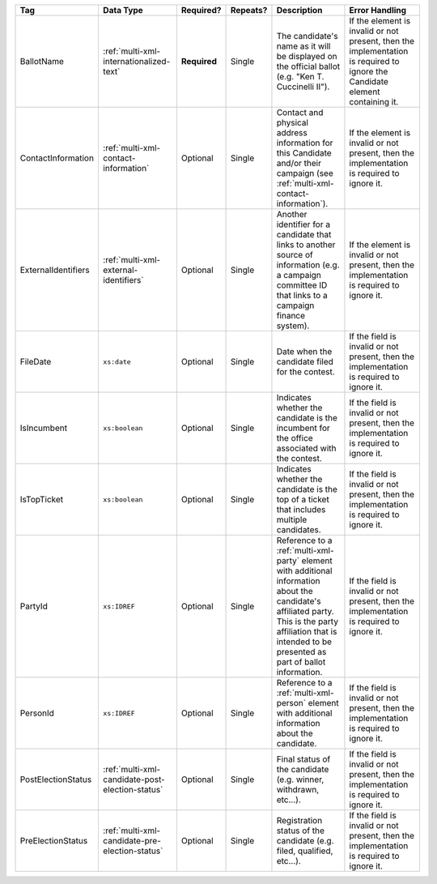 .. This file is auto-generated.  Do not edit it by hand!

+---------------------+-------------------------------------------------+--------------+--------------+------------------------------------------+------------------------------------------+
| Tag                 | Data Type                                       | Required?    | Repeats?     | Description                              | Error Handling                           |
+=====================+=================================================+==============+==============+==========================================+==========================================+
| BallotName          | :ref:`multi-xml-internationalized-text`         | **Required** | Single       | The candidate's name as it will be       | If the element is invalid or not         |
|                     |                                                 |              |              | displayed on the official ballot (e.g.   | present, then the implementation is      |
|                     |                                                 |              |              | "Ken T. Cuccinelli II").                 | required to ignore the Candidate element |
|                     |                                                 |              |              |                                          | containing it.                           |
+---------------------+-------------------------------------------------+--------------+--------------+------------------------------------------+------------------------------------------+
| ContactInformation  | :ref:`multi-xml-contact-information`            | Optional     | Single       | Contact and physical address information | If the element is invalid or not         |
|                     |                                                 |              |              | for this Candidate and/or their campaign | present, then the implementation is      |
|                     |                                                 |              |              | (see                                     | required to ignore it.                   |
|                     |                                                 |              |              | :ref:`multi-xml-contact-information`).   |                                          |
+---------------------+-------------------------------------------------+--------------+--------------+------------------------------------------+------------------------------------------+
| ExternalIdentifiers | :ref:`multi-xml-external-identifiers`           | Optional     | Single       | Another identifier for a candidate that  | If the element is invalid or not         |
|                     |                                                 |              |              | links to another source of information   | present, then the implementation is      |
|                     |                                                 |              |              | (e.g. a campaign committee ID that links | required to ignore it.                   |
|                     |                                                 |              |              | to a campaign finance system).           |                                          |
+---------------------+-------------------------------------------------+--------------+--------------+------------------------------------------+------------------------------------------+
| FileDate            | ``xs:date``                                     | Optional     | Single       | Date when the candidate filed for the    | If the field is invalid or not present,  |
|                     |                                                 |              |              | contest.                                 | then the implementation is required to   |
|                     |                                                 |              |              |                                          | ignore it.                               |
+---------------------+-------------------------------------------------+--------------+--------------+------------------------------------------+------------------------------------------+
| IsIncumbent         | ``xs:boolean``                                  | Optional     | Single       | Indicates whether the candidate is the   | If the field is invalid or not present,  |
|                     |                                                 |              |              | incumbent for the office associated with | then the implementation is required to   |
|                     |                                                 |              |              | the contest.                             | ignore it.                               |
+---------------------+-------------------------------------------------+--------------+--------------+------------------------------------------+------------------------------------------+
| IsTopTicket         | ``xs:boolean``                                  | Optional     | Single       | Indicates whether the candidate is the   | If the field is invalid or not present,  |
|                     |                                                 |              |              | top of a ticket that includes multiple   | then the implementation is required to   |
|                     |                                                 |              |              | candidates.                              | ignore it.                               |
+---------------------+-------------------------------------------------+--------------+--------------+------------------------------------------+------------------------------------------+
| PartyId             | ``xs:IDREF``                                    | Optional     | Single       | Reference to a :ref:`multi-xml-party`    | If the field is invalid or not present,  |
|                     |                                                 |              |              | element with additional information      | then the implementation is required to   |
|                     |                                                 |              |              | about the candidate's affiliated party.  | ignore it.                               |
|                     |                                                 |              |              | This is the party affiliation that is    |                                          |
|                     |                                                 |              |              | intended to be presented as part of      |                                          |
|                     |                                                 |              |              | ballot information.                      |                                          |
+---------------------+-------------------------------------------------+--------------+--------------+------------------------------------------+------------------------------------------+
| PersonId            | ``xs:IDREF``                                    | Optional     | Single       | Reference to a :ref:`multi-xml-person`   | If the field is invalid or not present,  |
|                     |                                                 |              |              | element with additional information      | then the implementation is required to   |
|                     |                                                 |              |              | about the candidate.                     | ignore it.                               |
+---------------------+-------------------------------------------------+--------------+--------------+------------------------------------------+------------------------------------------+
| PostElectionStatus  | :ref:`multi-xml-candidate-post-election-status` | Optional     | Single       | Final status of the candidate (e.g.      | If the field is invalid or not present,  |
|                     |                                                 |              |              | winner, withdrawn, etc...).              | then the implementation is required to   |
|                     |                                                 |              |              |                                          | ignore it.                               |
+---------------------+-------------------------------------------------+--------------+--------------+------------------------------------------+------------------------------------------+
| PreElectionStatus   | :ref:`multi-xml-candidate-pre-election-status`  | Optional     | Single       | Registration status of the candidate     | If the field is invalid or not present,  |
|                     |                                                 |              |              | (e.g. filed, qualified, etc...).         | then the implementation is required to   |
|                     |                                                 |              |              |                                          | ignore it.                               |
+---------------------+-------------------------------------------------+--------------+--------------+------------------------------------------+------------------------------------------+
